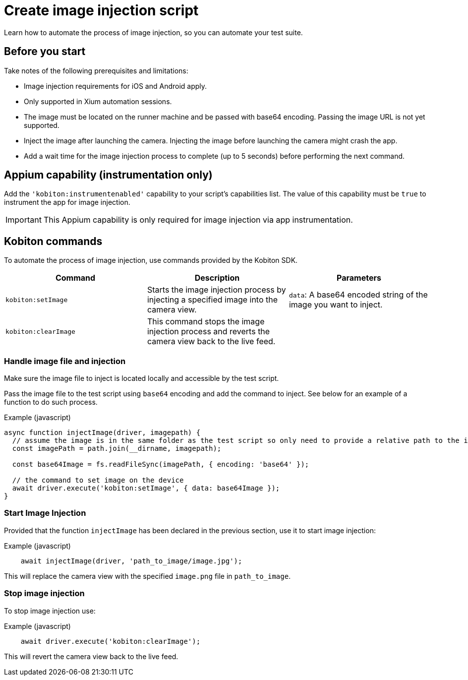 = Create image injection script
:navtitle: Create an image injection script

Learn how to automate the process of image injection, so you can automate your test suite.

== Before you start

Take notes of the following prerequisites and limitations:

* Image injection requirements for iOS and Android apply.

* Only supported in Xium automation sessions.

* The image must be located on the runner machine and be passed with base64 encoding. Passing the image URL is not yet supported.

* Inject the image after launching the camera. Injecting the image before launching the camera might crash the app.

* Add a wait time for the image injection process to complete (up to 5 seconds) before performing the next command.

== Appium capability (instrumentation only)

Add the `'kobiton:instrumentenabled'` capability to your script’s capabilities list. The value of this capability must be `true` to instrument the app for image injection.


[IMPORTANT]
This Appium capability is only required for image injection via app instrumentation.

== Kobiton commands

To automate the process of image injection, use commands provided by the Kobiton SDK.

[options="header"]
|=======================
|Command | Description | Parameters
| `kobiton:setImage` | Starts the image injection process by injecting a specified image into the camera view. | `data`: A base64 encoded string of the image you want to inject.
| `kobiton:clearImage` |  This command stops the image injection process and reverts the camera view back to the live feed.
 |
|=======================

=== Handle image file and injection

Make sure the image file to inject is located locally and accessible by the test script.

Pass the image file to the test script using `base64` encoding and add the command to inject. See below for an example of a function to do such process.

.Example (javascript)
[source,javascript]

----

async function injectImage(driver, imagepath) {
  // assume the image is in the same folder as the test script so only need to provide a relative path to the image
  const imagePath = path.join(__dirname, imagepath);

  const base64Image = fs.readFileSync(imagePath, { encoding: 'base64' });

  // the command to set image on the device
  await driver.execute('kobiton:setImage', { data: base64Image });
}

----

=== Start Image Injection

Provided that the function `injectImage` has been declared in the previous section, use it to start image injection:

.Example (javascript)
[source,javascript]

    await injectImage(driver, 'path_to_image/image.jpg');

This will replace the camera view with the specified `image.png` file in `path_to_image`.

=== Stop image injection

To stop image injection use:

.Example (javascript)
[source,javascript]

    await driver.execute('kobiton:clearImage');

This will revert the camera view back to the live feed.

